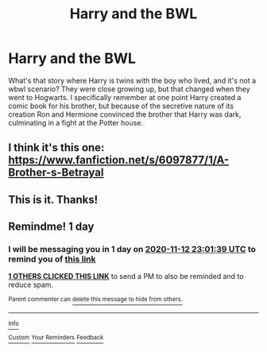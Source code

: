#+TITLE: Harry and the BWL

* Harry and the BWL
:PROPERTIES:
:Author: MrKlortho
:Score: 5
:DateUnix: 1605135362.0
:DateShort: 2020-Nov-12
:FlairText: What's That Fic?
:END:
What's that story where Harry is twins with the boy who lived, and it's not a wbwl scenario? They were close growing up, but that changed when they went to Hogwarts. I specifically remember at one point Harry created a comic book for his brother, but because of the secretive nature of its creation Ron and Hermione convinced the brother that Harry was dark, culminating in a fight at the Potter house.


** I think it's this one: [[https://www.fanfiction.net/s/6097877/1/A-Brother-s-Betrayal]]
:PROPERTIES:
:Author: Why634
:Score: 1
:DateUnix: 1605136885.0
:DateShort: 2020-Nov-12
:END:


** This is it. Thanks!
:PROPERTIES:
:Author: MrKlortho
:Score: 1
:DateUnix: 1605137540.0
:DateShort: 2020-Nov-12
:END:


** Remindme! 1 day
:PROPERTIES:
:Author: HarryPotterIsAmazing
:Score: 0
:DateUnix: 1605135699.0
:DateShort: 2020-Nov-12
:END:

*** I will be messaging you in 1 day on [[http://www.wolframalpha.com/input/?i=2020-11-12%2023:01:39%20UTC%20To%20Local%20Time][*2020-11-12 23:01:39 UTC*]] to remind you of [[https://np.reddit.com/r/HPfanfiction/comments/jsikbe/harry_and_the_bwl/gbzch8k/?context=3][*this link*]]

[[https://np.reddit.com/message/compose/?to=RemindMeBot&subject=Reminder&message=%5Bhttps%3A%2F%2Fwww.reddit.com%2Fr%2FHPfanfiction%2Fcomments%2Fjsikbe%2Fharry_and_the_bwl%2Fgbzch8k%2F%5D%0A%0ARemindMe%21%202020-11-12%2023%3A01%3A39%20UTC][*1 OTHERS CLICKED THIS LINK*]] to send a PM to also be reminded and to reduce spam.

^{Parent commenter can} [[https://np.reddit.com/message/compose/?to=RemindMeBot&subject=Delete%20Comment&message=Delete%21%20jsikbe][^{delete this message to hide from others.}]]

--------------

[[https://np.reddit.com/r/RemindMeBot/comments/e1bko7/remindmebot_info_v21/][^{Info}]]

[[https://np.reddit.com/message/compose/?to=RemindMeBot&subject=Reminder&message=%5BLink%20or%20message%20inside%20square%20brackets%5D%0A%0ARemindMe%21%20Time%20period%20here][^{Custom}]]
[[https://np.reddit.com/message/compose/?to=RemindMeBot&subject=List%20Of%20Reminders&message=MyReminders%21][^{Your Reminders}]]
[[https://np.reddit.com/message/compose/?to=Watchful1&subject=RemindMeBot%20Feedback][^{Feedback}]]
:PROPERTIES:
:Author: RemindMeBot
:Score: 1
:DateUnix: 1605135732.0
:DateShort: 2020-Nov-12
:END:
